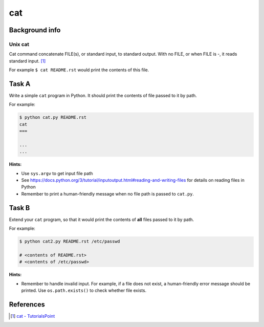 cat
===

Background info
---------------

Unix cat
........

Cat command concatenate FILE(s), or standard input, to standard output.
With no FILE, or when FILE is -, it reads standard input. [1]_

For example ``$ cat README.rst`` would print the contents of this file.


Task A
------

Write a simple ``cat`` program in Python. It should print the contents
of file passed to it by path.

For example:

.. code-block:: shell

  $ python cat.py README.rst
  cat
  ===

  ...
  ...


**Hints:**

* Use ``sys.argv`` to get input file path
* See https://docs.python.org/3/tutorial/inputoutput.html#reading-and-writing-files for
  details on reading files in Python
* Remember to print a human-friendly message when no file path is
  passed to ``cat.py``.


Task B
------

Extend your ``cat`` program, so that it would print the contents of
**all** files passed to it by path.

For example:

.. code-block:: shell

  $ python cat2.py README.rst /etc/passwd

  # <contents of README.rst>
  # <contents of /etc/passwd>

**Hints:**

* Remember to handle invalid input. For example, if a file does not
  exist, a human-friendly error message should be printed.
  Use ``os.path.exists()`` to check whether file exists.


References
----------

.. [1] `cat - TutorialsPoint <https://www.tutorialspoint.com/unix_commands/cat.htm>`_

